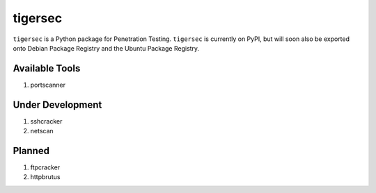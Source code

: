 .. _readme:

========
tigersec
========

``tigersec`` is a Python package for Penetration Testing. ``tigersec`` is currently on PyPI, but will soon also be exported onto Debian Package Registry and the Ubuntu Package Registry.


Available Tools
###############
1. portscanner

Under Development
#################
1. sshcracker
2. netscan

Planned
#######
1. ftpcracker
2. httpbrutus